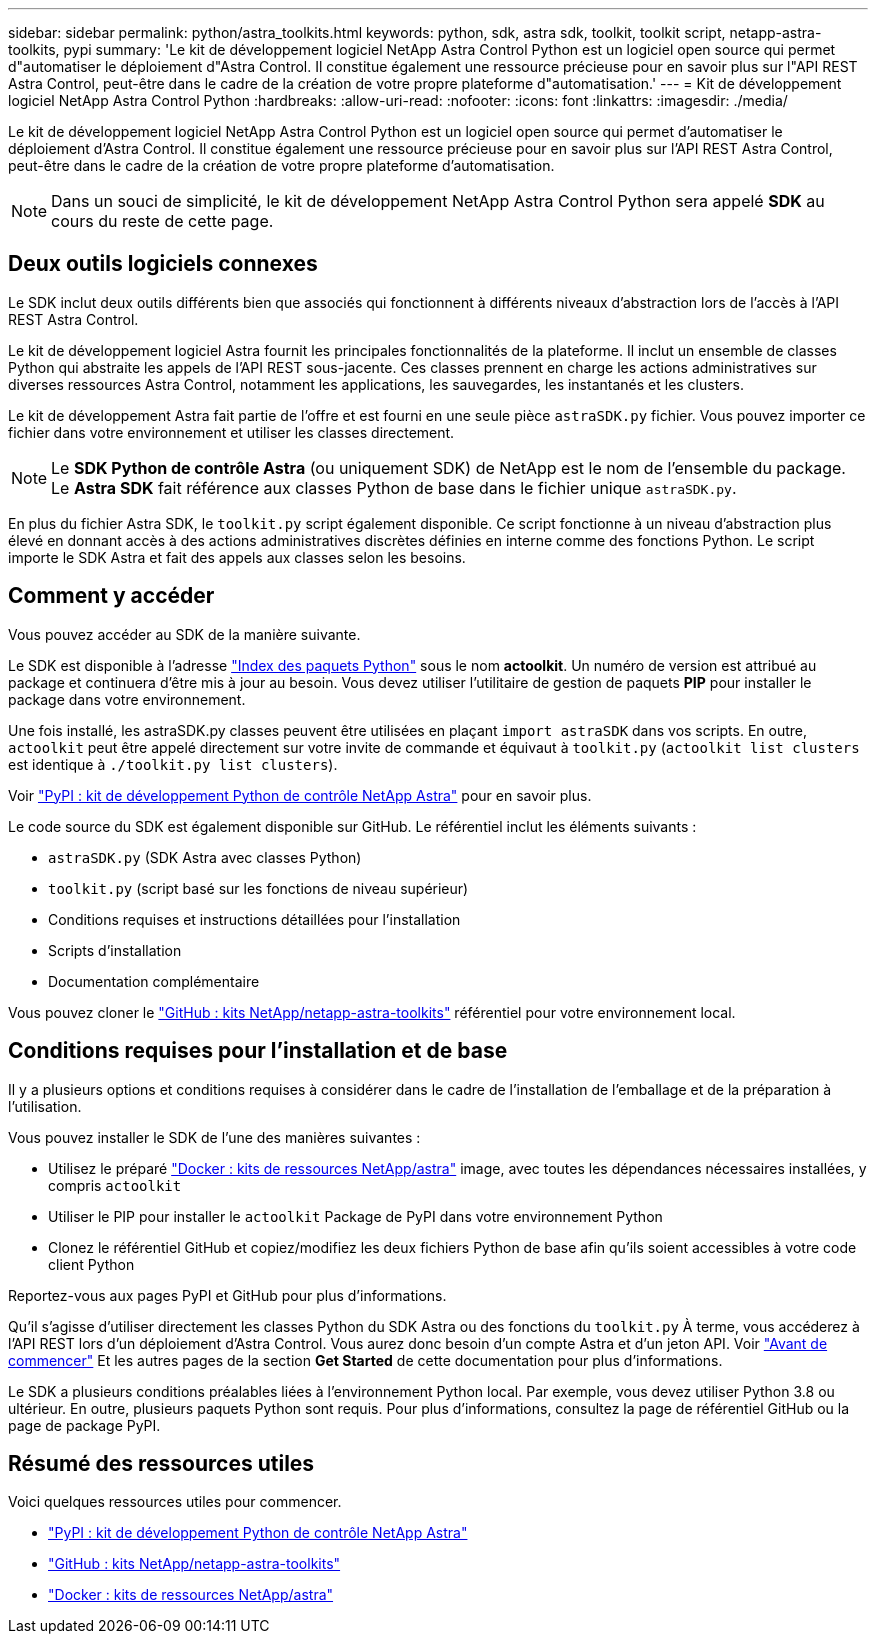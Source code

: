 ---
sidebar: sidebar 
permalink: python/astra_toolkits.html 
keywords: python, sdk, astra sdk, toolkit, toolkit script, netapp-astra-toolkits, pypi 
summary: 'Le kit de développement logiciel NetApp Astra Control Python est un logiciel open source qui permet d"automatiser le déploiement d"Astra Control. Il constitue également une ressource précieuse pour en savoir plus sur l"API REST Astra Control, peut-être dans le cadre de la création de votre propre plateforme d"automatisation.' 
---
= Kit de développement logiciel NetApp Astra Control Python
:hardbreaks:
:allow-uri-read: 
:nofooter: 
:icons: font
:linkattrs: 
:imagesdir: ./media/


[role="lead"]
Le kit de développement logiciel NetApp Astra Control Python est un logiciel open source qui permet d'automatiser le déploiement d'Astra Control. Il constitue également une ressource précieuse pour en savoir plus sur l'API REST Astra Control, peut-être dans le cadre de la création de votre propre plateforme d'automatisation.


NOTE: Dans un souci de simplicité, le kit de développement NetApp Astra Control Python sera appelé *SDK* au cours du reste de cette page.



== Deux outils logiciels connexes

Le SDK inclut deux outils différents bien que associés qui fonctionnent à différents niveaux d'abstraction lors de l'accès à l'API REST Astra Control.

Le kit de développement logiciel Astra fournit les principales fonctionnalités de la plateforme. Il inclut un ensemble de classes Python qui abstraite les appels de l'API REST sous-jacente. Ces classes prennent en charge les actions administratives sur diverses ressources Astra Control, notamment les applications, les sauvegardes, les instantanés et les clusters.

Le kit de développement Astra fait partie de l'offre et est fourni en une seule pièce `astraSDK.py` fichier. Vous pouvez importer ce fichier dans votre environnement et utiliser les classes directement.


NOTE: Le *SDK Python de contrôle Astra* (ou uniquement SDK) de NetApp est le nom de l'ensemble du package. Le *Astra SDK* fait référence aux classes Python de base dans le fichier unique `astraSDK.py`.

En plus du fichier Astra SDK, le `toolkit.py` script également disponible. Ce script fonctionne à un niveau d'abstraction plus élevé en donnant accès à des actions administratives discrètes définies en interne comme des fonctions Python. Le script importe le SDK Astra et fait des appels aux classes selon les besoins.



== Comment y accéder

Vous pouvez accéder au SDK de la manière suivante.

Le SDK est disponible à l'adresse https://pypi.org/["Index des paquets Python"^] sous le nom *actoolkit*. Un numéro de version est attribué au package et continuera d'être mis à jour au besoin. Vous devez utiliser l'utilitaire de gestion de paquets *PIP* pour installer le package dans votre environnement.

Une fois installé, les astraSDK.py classes peuvent être utilisées en plaçant `import astraSDK` dans vos scripts. En outre, `actoolkit` peut être appelé directement sur votre invite de commande et équivaut à `toolkit.py` (`actoolkit list clusters` est identique à `./toolkit.py list clusters`).

Voir https://pypi.org/project/actoolkit/["PyPI : kit de développement Python de contrôle NetApp Astra"^] pour en savoir plus.

Le code source du SDK est également disponible sur GitHub. Le référentiel inclut les éléments suivants :

* `astraSDK.py` (SDK Astra avec classes Python)
* `toolkit.py` (script basé sur les fonctions de niveau supérieur)
* Conditions requises et instructions détaillées pour l'installation
* Scripts d'installation
* Documentation complémentaire


Vous pouvez cloner le https://github.com/NetApp/netapp-astra-toolkits["GitHub : kits NetApp/netapp-astra-toolkits"^] référentiel pour votre environnement local.



== Conditions requises pour l'installation et de base

Il y a plusieurs options et conditions requises à considérer dans le cadre de l'installation de l'emballage et de la préparation à l'utilisation.

Vous pouvez installer le SDK de l'une des manières suivantes :

* Utilisez le préparé https://hub.docker.com/r/netapp/astra-toolkits["Docker : kits de ressources NetApp/astra"^] image, avec toutes les dépendances nécessaires installées, y compris `actoolkit`
* Utiliser le PIP pour installer le `actoolkit` Package de PyPI dans votre environnement Python
* Clonez le référentiel GitHub et copiez/modifiez les deux fichiers Python de base afin qu'ils soient accessibles à votre code client Python


Reportez-vous aux pages PyPI et GitHub pour plus d'informations.

Qu'il s'agisse d'utiliser directement les classes Python du SDK Astra ou des fonctions du `toolkit.py` À terme, vous accéderez à l'API REST lors d'un déploiement d'Astra Control. Vous aurez donc besoin d'un compte Astra et d'un jeton API. Voir link:../get-started/before_get_started.html["Avant de commencer"] Et les autres pages de la section *Get Started* de cette documentation pour plus d'informations.

Le SDK a plusieurs conditions préalables liées à l'environnement Python local. Par exemple, vous devez utiliser Python 3.8 ou ultérieur. En outre, plusieurs paquets Python sont requis. Pour plus d'informations, consultez la page de référentiel GitHub ou la page de package PyPI.



== Résumé des ressources utiles

Voici quelques ressources utiles pour commencer.

* https://pypi.org/project/actoolkit["PyPI : kit de développement Python de contrôle NetApp Astra"^]
* https://github.com/NetApp/netapp-astra-toolkits["GitHub : kits NetApp/netapp-astra-toolkits"^]
* https://hub.docker.com/r/netapp/astra-toolkits["Docker : kits de ressources NetApp/astra"^]

